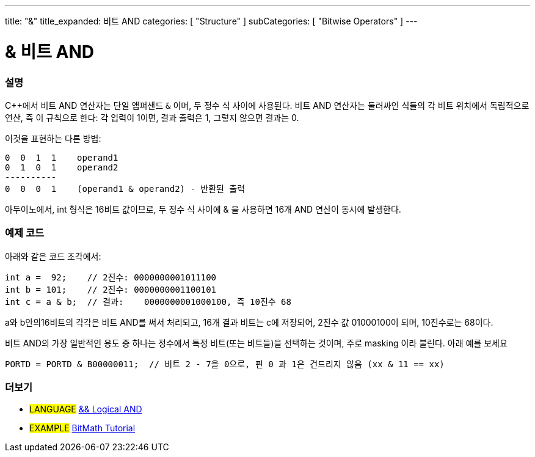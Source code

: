 ---
title: "&"
title_expanded: 비트 AND
categories: [ "Structure" ]
subCategories: [ "Bitwise Operators" ]
---





= & 비트 AND


// OVERVIEW SECTION STARTS
[#overview]
--

[float]
=== 설명
C++에서 비트 AND 연산자는 단일 앰퍼샌드 `&` 이며,  두 정수 식 사이에 사용된다. 비트 AND 연산자는 둘러싸인 식들의 각 비트 위치에서 독립적으로 연산, 즉 이 규칙으로 한다:
각 입력이 1이면, 결과 출력은 1, 그렇지 않으면 결과는 0.

[%hardbreaks]

이것을 표현하는 다른 방법:

    0  0  1  1    operand1
    0  1  0  1    operand2
    ----------
    0  0  0  1    (operand1 & operand2) - 반환된 출력
[%hardbreaks]


아두이노에서, int 형식은 16비트 값이므로,  두 정수 식 사이에 & 을 사용하면 16개 AND 연산이 동시에 발생한다.

[%hardbreaks]

--
// OVERVIEW SECTION ENDS



// HOW TO USE SECTION STARTS
[#howtouse]
--

[float]
=== 예제 코드

아래와 같은 코드 조각에서:

[source,arduino]
----
int a =  92;    // 2진수: 0000000001011100
int b = 101;    // 2진수: 0000000001100101
int c = a & b;  // 결과:    0000000001000100, 즉 10진수 68
----

a와 b안의16비트의 각각은 비트 AND를 써서 처리되고, 16개 결과 비트는 c에 저장되어, 2진수 값 01000100이 되며, 10진수로는 68이다.
[%hardbreaks]

비트 AND의 가장 일반적인 용도 중 하나는 정수에서 특정 비트(또는 비트들)을 선택하는 것이며, 주로 masking 이라 불린다. 아래 예를 보세요

[source,arduino]
----
PORTD = PORTD & B00000011;  // 비트 2 - 7을 0으로, 핀 0 과 1은 건드리지 않음 (xx & 11 == xx)
----

--
// HOW TO USE SECTION ENDS


// SEE ALSO SECTION
[#see_also]
--

[float]
=== 더보기


[role="language"]
* #LANGUAGE# link:../../boolean-operators/logicaland[&& Logical AND]

[role="example"]
* #EXAMPLE# https://www.arduino.cc/playground/Code/BitMath[BitMath Tutorial^]

--
// SEE ALSO SECTION ENDS
